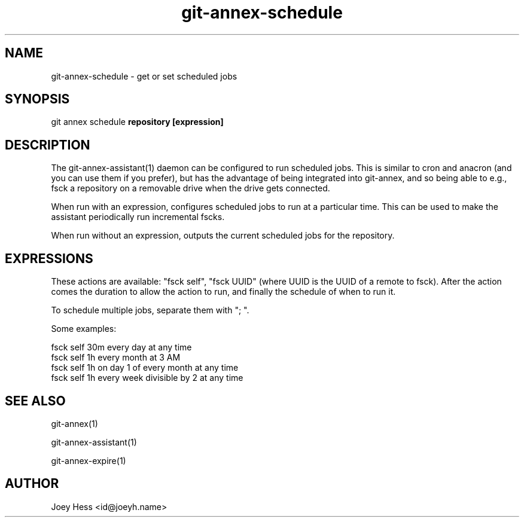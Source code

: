 .TH git-annex-schedule 1
.SH NAME
git-annex-schedule \- get or set scheduled jobs
.PP
.SH SYNOPSIS
git annex schedule \fBrepository [expression]\fP
.PP
.SH DESCRIPTION
The git-annex\-assistant(1) daemon can be configured to run scheduled jobs.
This is similar to cron and anacron (and you can use them if you prefer),
but has the advantage of being integrated into git-annex, and so being able
to e.g., fsck a repository on a removable drive when the drive gets
connected.
.PP
When run with an expression, configures scheduled jobs to run at a
particular time. This can be used to make the assistant periodically run
incremental fscks.
.PP
When run without an expression, outputs the current scheduled jobs for
the repository.
.PP
.SH EXPRESSIONS
These actions are available: "fsck self", "fsck UUID" (where UUID
is the UUID of a remote to fsck). After the action comes the duration
to allow the action to run, and finally the schedule of when to run it.
.PP
To schedule multiple jobs, separate them with "; ".
.PP
Some examples:
.PP
 fsck self 30m every day at any time
 fsck self 1h every month at 3 AM
 fsck self 1h on day 1 of every month at any time
 fsck self 1h every week divisible by 2 at any time
.PP
.SH SEE ALSO
git-annex(1)
.PP
git-annex\-assistant(1)
.PP
git-annex\-expire(1)
.PP
.SH AUTHOR
Joey Hess <id@joeyh.name>
.PP
.PP

